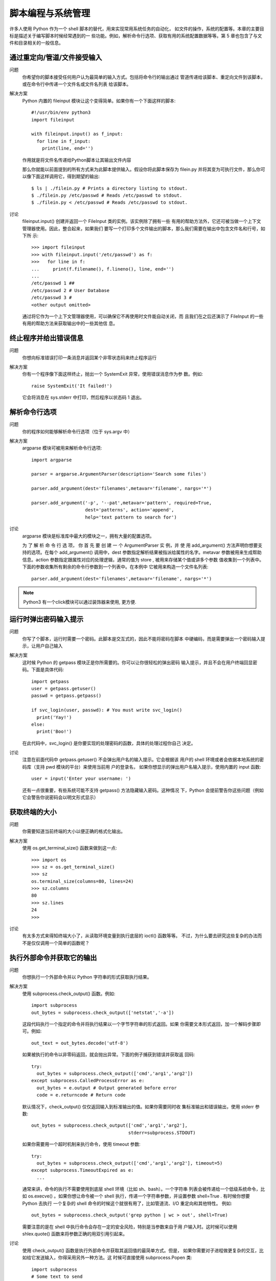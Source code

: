 =================================
脚本编程与系统管理
=================================


.. post:: 2023-02-20 22:06:49
  :tags: python, cookbook
  :category: 后端
  :author: YanQue
  :location: CD
  :language: zh-cn


许多人使用 Python 作为一个 shell 脚本的替代，用来实现常用系统任务的自动化，
如文件的操作，系统的配置等。本章的主要目标是描述关于编写脚本时候经常遇到的一
些功能。例如，解析命令行选项、获取有用的系统配置数据等等。第 5 章也包含了与文
件和目录相关的一般信息。

通过重定向/管道/文件接受输入
=================================

问题
  你希望你的脚本接受任何用户认为最简单的输入方式。包括将命令行的输出通过
  管道传递给该脚本、重定向文件到该脚本，或在命令行中传递一个文件名或文件名列表
  给该脚本。

解决方案
  Python 内置的 fileinput 模块让这个变得简单。如果你有一个下面这样的脚本::

    #!/usr/bin/env python3
    import fileinput

    with fileinput.input() as f_input:
      for line in f_input:
        print(line, end='')

  作用就是将文件名传递给Python脚本让其输出文件内容

  那么你就能以前面提到的所有方式来为此脚本提供输入。假设你将此脚本保存为
  filein.py 并将其变为可执行文件，那么你可以像下面这样调用它，得到期望的输出::

    $ ls | ./filein.py # Prints a directory listing to stdout.
    $ ./filein.py /etc/passwd # Reads /etc/passwd to stdout.
    $ ./filein.py < /etc/passwd # Reads /etc/passwd to stdout.

讨论
  fileinput.input() 创建并返回一个 FileInput 类的实例。该实例除了拥有一些
  有用的帮助方法外，它还可被当做一个上下文管理器使用。因此，整合起来，如果我们
  要写一个打印多个文件输出的脚本，那么我们需要在输出中包含文件名和行号，如下所
  示::

    >>> import fileinput
    >>> with fileinput.input('/etc/passwd') as f:
    >>>   for line in f:
    ...     print(f.filename(), f.lineno(), line, end='')
    ...
    /etc/passwd 1 ##
    /etc/passwd 2 # User Database
    /etc/passwd 3 #
    <other output omitted>

  通过将它作为一个上下文管理器使用，可以确保它不再使用时文件能自动关闭，而
  且我们在之后还演示了 FileInput 的一些有用的帮助方法来获取输出中的一些其他信
  息。

终止程序并给出错误信息
=================================

问题
  你想向标准错误打印一条消息并返回某个非零状态码来终止程序运行

解决方案
  你有一个程序像下面这样终止，抛出一个 SystemExit 异常，使用错误消息作为参
  数。例如::

    raise SystemExit('It failed!')

  它会将消息在 sys.stderr 中打印，然后程序以状态码 1 退出。

解析命令行选项
=================================

问题
  你的程序如何能够解析命令行选项（位于 sys.argv 中）

解决方案
  argparse 模块可被用来解析命令行选项::

    import argparse

    parser = argparse.ArgumentParser(description='Search some files')

    parser.add_argument(dest='filenames',metavar='filename', nargs='*')

    parser.add_argument('-p', '--pat',metavar='pattern', required=True,
                        dest='patterns', action='append',
                        help='text pattern to search for')

讨论
  argparse 模块是标准库中最大的模块之一，拥有大量的配置选项。

  为 了 解 析 命 令 行 选 项， 你 首 先 要 创 建 一 个 ArgumentParser 实 例，并 使 用
  add_argument() 方法声明你想要支持的选项。在每个 add_argument() 调用中，dest
  参数指定解析结果被指派给属性的名字。metavar 参数被用来生成帮助信息。action
  参数指定跟属性对应的处理逻辑，通常的值为 store , 被用来存储某个值或讲多个参数
  值收集到一个列表中。下面的参数收集所有剩余的命令行参数到一个列表中。在本例中
  它被用来构造一个文件名列表::

    parser.add_argument(dest='filenames',metavar='filename', nargs='*')

.. note::

  Python3 有一个click模块可以通过装饰器来使用, 更方便.

运行时弹出密码输入提示
=================================

问题
  你写了个脚本，运行时需要一个密码。此脚本是交互式的，因此不能将密码在脚本
  中硬编码，而是需要弹出一个密码输入提示，让用户自己输入

解决方案
  这时候 Python 的 getpass 模块正是你所需要的。你可以让你很轻松的弹出密码
  输入提示，并且不会在用户终端回显密码。下面是具体代码::

    import getpass
    user = getpass.getuser()
    passwd = getpass.getpass()

    if svc_login(user, passwd): # You must write svc_login()
      print('Yay!')
    else:
      print('Boo!')

  在此代码中，svc_login() 是你要实现的处理密码的函数，具体的处理过程你自己
  决定。

讨论
  注意在前面代码中 getpass.getuser() 不会弹出用户名的输入提示。它会根据该
  用户的 shell 环境或者会依据本地系统的密码库（支持 pwd 模块的平台）来使用当前用
  户的登录名，
  如果你想显示的弹出用户名输入提示，使用内置的 input 函数::

    user = input('Enter your username: ')

  还有一点很重要，有些系统可能不支持 getpass() 方法隐藏输入密码。这种情况
  下，Python 会提前警告你这些问题（例如它会警告你说密码会以明文形式显示）

获取终端的大小
=================================

问题
  你需要知道当前终端的大小以便正确的格式化输出。

解决方案
  使用 os.get_terminal_size() 函数来做到这一点::

    >>> import os
    >>> sz = os.get_terminal_size()
    >>> sz
    os.terminal_size(columns=80, lines=24)
    >>> sz.columns
    80
    >>> sz.lines
    24
    >>>

讨论
  有太多方式来得知终端大小了，从读取环境变量到执行底层的 ioctl() 函数等等。
  不过，为什么要去研究这些复杂的办法而不是仅仅调用一个简单的函数呢？

执行外部命令并获取它的输出
=================================

问题
  你想执行一个外部命令并以 Python 字符串的形式获取执行结果。

解决方案
  使用 subprocess.check_output() 函数。例如::

    import subprocess
    out_bytes = subprocess.check_output(['netstat','-a'])

  这段代码执行一个指定的命令并将执行结果以一个字节字符串的形式返回。如果
  你需要文本形式返回，加一个解码步骤即可。例如::

    out_text = out_bytes.decode('utf-8')

  如果被执行的命令以非零码返回，就会抛出异常。下面的例子捕获到错误并获取返
  回码::

    try:
      out_bytes = subprocess.check_output(['cmd','arg1','arg2'])
    except subprocess.CalledProcessError as e:
      out_bytes = e.output # Output generated before error
      code = e.returncode # Return code

  默认情况下，check_output() 仅仅返回输入到标准输出的值。如果你需要同时收
  集标准输出和错误输出，使用 stderr 参数::

    out_bytes = subprocess.check_output(['cmd','arg1','arg2'],
                                        stderr=subprocess.STDOUT)

  如果你需要用一个超时机制来执行命令，使用 timeout 参数::

    try:
      out_bytes = subprocess.check_output(['cmd','arg1','arg2'], timeout=5)
    except subprocess.TimeoutExpired as e:
      ...

  通常来讲，命令的执行不需要使用到底层 shell 环境（比如 sh、bash）。一个字符串
  列表会被传递给一个低级系统命令，比如 os.execve() 。如果你想让命令被一个 shell
  执行，传递一个字符串参数，并设置参数 shell=True . 有时候你想要 Python 去执行
  一个复杂的 shell 命令的时候这个就很有用了，比如管道流、I/O 重定向和其他特性。
  例如::

    out_bytes = subprocess.check_output('grep python | wc > out', shell=True)

  需要注意的是在 shell 中执行命令会存在一定的安全风险，特别是当参数来自于用
  户输入时。这时候可以使用 shlex.quote() 函数来将参数正确的用双引用引起来。

讨论
  使用 check_output() 函数是执行外部命令并获取其返回值的最简单方式。但是，
  如果你需要对子进程做更复杂的交互，比如给它发送输入，你得采用另外一种方法。这
  时候可直接使用 subprocess.Popen 类::

    import subprocess
    # Some text to send
    text = b'''
    hello world
    this is a test
    goodbye
    '''

    # Launch a command with pipes
    p = subprocess.Popen(['wc'],
                        stdout = subprocess.PIPE,
                        stdin = subprocess.PIPE)

    # Send the data and get the output
    stdout, stderr = p.communicate(text)
    # To interpret as text, decode
    out = stdout.decode('utf-8')
    err = stderr.decode('utf-8')

  subprocess 模块对于依赖 TTY 的外部命令不合适用。例如，你不能使用它来自
  动化一个用户输入密码的任务（比如一个 ssh 会话）。这时候，你需要使用到第三方模
  块了，比如基于著名的 expect 家族的工具（pexpect 或类似的）

复制或者移动文件和目录
=================================

问题
  你想要复制或移动文件和目录，但是又不想调用 shell 命令。

解决方案
  shutil 模块有很多便捷的函数可以复制文件和目录。使用起来非常简单::

    import shutil

    # Copy src to dst. (cp src dst)
    shutil.copy(src, dst)

    # Copy files, but preserve metadata (cp -p src dst)
    shutil.copy2(src, dst)

    # Copy directory tree (cp -R src dst)
    shutil.copytree(src, dst)

    # Move src to dst (mv src dst)
    shutil.move(src, dst)

  这些函数的参数都是字符串形式的文件或目录名。底层语义模拟了类似的 Unix 命
  令，如上面的注释部分。
  默认情况下，对于符号链接而已这些命令处理的是它指向的东西。例如，如果源文
  件是一个符号链接，那么目标文件将会是符号链接指向的文件。如果你只想复制符号链
  接本身，那么需要指定关键字参数 follow_symlinks , 如下：
  如果你想保留被复制目录中的符号链接，像这样做::

    shutil.copytree(src, dst, symlinks=True)

  copytree() 可以让你在复制过程中选择性的忽略某些文件或目录。你可以提供一
  个忽略函数，接受一个目录名和文件名列表作为输入，返回一个忽略的名称列表。例如::

    def ignore_pyc_files(dirname, filenames):
      return [name in filenames if name.endswith('.pyc')]

    shutil.copytree(src, dst, ignore=ignore_pyc_files)

  由于忽略某种模式的文件名是很常见的，因此一个便捷的函数 ignore_patterns()
  已经包含在里面了。例如::

    shutil.copytree(src, dst, ignore=shutil.ignore_patterns('*~', '*.pyc'))

讨论
  对于文件元数据信息，copy2()
  这样的函数只能尽自己最大能力来保留它。访问时间、创建时间和权限这些基本信息
  会被保留，但是对于所有者、ACLs、资源 fork 和其他更深层次的文件元信息就说不准
  了，这个还得依赖于底层操作系统类型和用户所拥有的访问权限。你通常不会去使用
  shutil.copytree() 函数来执行系统备份。

  使用 copytree() 复制文件夹的一个棘手的问题是对于错误的处理。例如，在复制
  过程中，函数可能会碰到损坏的符号链接，因为权限无法访问文件的问题等等。为了解
  决这个问题，所有碰到的问题会被收集到一个列表中并打包为一个单独的异常，到了最
  后再抛出。下面是一个例子::

    try:
      shutil.copytree(src, dst)
    except shutil.Error as e:
      for src, dst, msg in e.args[0]:
        # src is source name
        # dst is destination name
        # msg is error message from exception
        print(dst, src, msg)

  如果你提供关键字参数 ignore_dangling_symlinks=True ，这时候 copytree()
  会忽略掉无效符号链接。
  本节演示的这些函数都是最常见的。不过，shutil 还有更多的和复制数据相关的
  操作。它的文档很值得一看，参考: https://docs.python.org/3/library/shutil.html

创建和解压归档文件
=================================

问题
  你需要创建或解压常见格式的归档文件（比如.tar, .tgz 或.zip）

解决方案
  shutil 模块拥有两个函数——make_archive() 和 unpack_archive() 可派上用
  场::

    >>> import shutil
    >>> shutil.unpack_archive('Python-3.3.0.tgz')
    >>> shutil.make_archive('py33','zip','Python-3.3.0')
    '/Users/beazley/Downloads/py33.zip'
    >>>

  make_archive() 的 第 二 个 参 数 是 期 望 的 输 出 格 式。可 以 使 用
  get_archive_formats() 获取所有支持的归档格式列表。例如::

    >>> shutil.get_archive_formats()
    [('bztar', "bzip2'ed tar-file"), ('gztar', "gzip'ed tar-file"),
    ('tar', 'uncompressed tar file'), ('zip', 'ZIP file')]
    >>>

讨论
  Python 还有其他的模块可用来处理多种归档格式（比如 tarfile, zipfile, gzip, bz2）
  的底层细节。不过，如果你仅仅只是要创建或提取某个归档，就没有必要使用底层库
  了。可以直接使用 shutil 中的这些高层函数。
  这些函数还有很多其他选项，用于日志打印、预检、文件权限等等。

通过文件名查找文件
=================================

问题
  你需要写一个涉及到文件查找操作的脚本，比如对日志归档文件的重命名工具，你
  不想在 Python 脚本中调用 shell，或者你要实现一些 shell 不能做的功能。

解决方案
  查找文件，可使用 os.walk() 函数，传一个顶级目录名给它。下面是一个例子，查
  找特定的文件名并答应所有符合条件的文件全路径：

    #!/usr/bin/env python3.3
    import os

    def findfile(start, name):
      for relpath, dirs, files in os.walk(start):
        if name in files:
          full_path = os.path.join(start, relpath, name)
          print(os.path.normpath(os.path.abspath(full_path)))

    if __name__ == '__main__':
      findfile(sys.argv[1], sys.argv[2])

  findfile参数为初始查找目录与查找文件名

讨论
  os.walk() 方法为我们遍历目录树，每次进入一个目录，它会返回一个三元组，包
  含相对于查找目录的相对路径，一个该目录下的目录名列表，以及那个目录下面的文件
  名列表。
  对于每个元组，只需检测一下目标文件名是否在文件列表中。如果是就使用 os.
  path.join() 合并路径。为了避免奇怪的路径名比如 ././foo//bar ，使用了另外两个
  函数来修正结果。第一个是 os.path.abspath() , 它接受一个路径，可能是相对路径，
  最后返回绝对路径。第二个是 os.path.normpath() ，用来返回正常路径，可以解决双
  斜杆、对目录的多重引用的问题等。
  尽管这个脚本相对于 UNIX 平台上面的很多查找来讲要简单很多，它还有跨平台
  的优势。并且，还能很轻松的加入其他的功能。

读取配置文件
=================================

问题
  怎样读取普通.ini 格式的配置文件？

解决方案
  configparser 模块能被用来读取配置文件。例如，假设你有如下的配置文件::

    ; config.ini
    ; Sample configuration file
    [installation]
    library=%(prefix)s/lib
    include=%(prefix)s/include
    bin=%(prefix)s/bin
    prefix=/usr/local
    # Setting related to debug configuration
    [debug]
    log_errors=true
    show_warnings=False
    [server]
    port: 8080
    nworkers: 32
    pid-file=/tmp/spam.pid
    root=/www/root
    signature:
    =================================
    Brought to you by the Python Cookbook
    =================================

  下面是一个读取和提取其中值的例子::

    >>> from configparser import ConfigParser
    >>> cfg = ConfigParser()
    >>> cfg.read('config.ini')
    ['config.ini']
    >>> cfg.sections()
    ['installation', 'debug', 'server']
    >>> cfg.get('installation','library')
    '/usr/local/lib'
    >>> cfg.getboolean('debug','log_errors')
    True
    >>> cfg.getint('server','port')
    8080
    >>> cfg.getint('server','nworkers')
    32
    >>> print(cfg.get('server','signature'))
    \=================================
    Brought to you by the Python Cookbook
    \=================================
    >>>

  如果有需要，你还能修改配置并使用 cfg.write() 方法将其写回到文件中。例如::

    >>> cfg.set('server','port','9000')
    >>> cfg.set('debug','log_errors','False')
    >>> import sys
    >>> cfg.write(sys.stdout)

讨论
  配置文件作为一种可读性很好的格式，非常适用于存储程序中的配置数据。在每个
  配置文件中，配置数据会被分组（比如例子中的“installation”、“debug”和“server”）。
  每个分组在其中指定对应的各个变量值。

  对于可实现同样功能的配置文件和 Python 源文件是有很大的不同的。首先，配置
  文件的语法要更自由些，下面的赋值语句是等效的::

    prefix=/usr/local
    prefix: /usr/local

  配置文件中的名字是不区分大小写的。例如::

    >>> cfg.get('installation','PREFIX')
    '/usr/local'
    >>> cfg.get('installation','prefix')
    '/usr/local'
    >>>

  在解析值的时候，getboolean() 方法查找任何可行的值。例如下面都是等价的::

    log_errors = true
    log_errors = TRUE
    log_errors = Yes
    log_errors = 1

  或许配置文件和 Python 代码最大的不同在于，它并不是从上而下的顺序执行。文
  件是安装一个整体被读取的。如果碰到了变量替换，它实际上已经被替换完成了。例
  如，在下面这个配置中，prefix 变量在使用它的变量之前或之后定义都是可以的::

    [installation]
    library=%(prefix)s/lib
    include=%(prefix)s/include
    bin=%(prefix)s/bin
    prefix=/usr/local

  ConfigParser 有个容易被忽视的特性是它能一次读取多个配置文件然后合并成一
  个配置。例如，假设一个用户像下面这样构造了他们的配置文件::

    ; ~/.config.ini
    [installation]
    prefix=/Users/beazley/test
    [debug]
    log_errors=False

  读取这个文件，它就能跟之前的配置合并起来。如::

    >>> # Previously read configuration
    >>> cfg.get('installation', 'prefix')
    '/usr/local'
    >>> # Merge in user-specific configuration
    >>> import os
    >>> cfg.read(os.path.expanduser('~/.config.ini'))
    ['/Users/beazley/.config.ini']
    >>> cfg.get('installation', 'prefix')
    '/Users/beazley/test'
    >>> cfg.get('installation', 'library')
    '/Users/beazley/test/lib'
    >>> cfg.getboolean('debug', 'log_errors')
    False
    >>>

  仔细观察下 prefix 变量是怎样覆盖其他相关变量的，比如 library 的设定值。产
  生这种结果的原因是变量的改写采取的是后发制人策略，以最后一个为准。

  最后还有很重要一点要注意的是 Python 并不能支持.ini 文件在其他程序（比如
  windows 应用程序）中的所有特性。

给简单脚本增加日志功能
=================================

问题
  你希望在脚本和程序中将诊断信息写入日志文件。

解决方案
  打印日志最简单方式是使用 logging 模块。

  代码中编码可以使用basicConfig, 也可以使用ini配置文件, 如::

    logging.config.fileConfig('logconfig.ini')

  logconfig.ini内容::

    [loggers]
    keys=root
    [handlers]
    keys=defaultHandler
    [formatters]
    keys=defaultFormatter
    [logger_root]
    level=INFO
    handlers=defaultHandler
    qualname=root
    [handler_defaultHandler]
    class=FileHandler
    formatter=defaultFormatter
    args=('app.log', 'a')
    [formatter_defaultFormatter]
    format=%(levelname)s:%(name)s:%(message)s

  如果你想修改配置，可以直接编辑文件 logconfig.ini 即可。

讨论
  尽管对于 logging 模块而已有很多更高级的配置选项，不过这里的方案对于简单
  的程序和脚本已经足够了。只想在调用日志操作前先执行下 basicConfig() 函数方法，你
  的程序就能产生日志输出了。
  如 果 你 想 要 你 的 日 志 消 息 写 到 标 准 错 误 中， 而 不 是 日 志 文 件 中， 调 用
  basicConfig() 时不传文件名参数即可。例如::

    logging.basicConfig(level=logging.INFO)

  basicConfig() 在程序中只能被执行一次。如果你稍后想改变日志配置，就需要先
  获取 root logger ，然后直接修改它。

给函数库增加日志功能
=================================

问题
  你想给某个函数库增加日志功能，但是又不能影响到那些不使用日志功能的程序。

解决方案
  对于想要执行日志操作的函数库而已，你应该创建一个专属的 logger 对象，并且
  像下面这样初始化配置::

    # somelib.py
    import logging
    log = logging.getLogger(__name__)
    log.addHandler(logging.NullHandler())

    # Example function (for testing)
    def func():
      log.critical('A Critical Error!')
      log.debug('A debug message')

  使用这个配置，默认情况下不会打印日志。
  不过，如果配置过日志系统，那么日志消息打印就开始生效，例如::

    >>> import logging
    >>> logging.basicConfig()
    >>> somelib.func()
    CRITICAL:somelib:A Critical Error!
    >>>

讨论
  通常来讲，你不应该在函数库代码中自己配置日志系统，或者是已经假定有个已经
  存在的日志配置了。

  调用 getLogger(__name__) 创建一个和调用模块同名的 logger 模块。由于模块都
  是唯一的，因此创建的 logger 也将是唯一的。
  log.addHandler(logging.NullHandler()) 操作将一个空处理器绑定到刚刚已经
  创建好的 logger 对象上。一个空处理器默认会忽略调用所有的日志消息。因此，如果使
  用该函数库的时候还没有配置日志，那么将不会有消息或警告出现。

  还有一点就是对于各个函数库的日志配置可以是相互独立的，不影响其他库的日
  志配置。

实现一个计时器
=================================

问题
  你想记录程序执行多个任务所花费的时间

解决方案
  time 模块包含很多函数来执行跟时间有关的函数。尽管如此，通常我们会在此基
  础之上构造一个更高级的接口来模拟一个计时器

限制内存和 CPU 的使用量
=================================

问题
  你想对在 Unix 系统上面运行的程序设置内存或 CPU 的使用限制。

解决方案
  resource 模块能同时执行这两个任务。例如，要限制 CPU 时间，可以像下面这样
  做::

    import signal
    import resource
    import os

    def time_exceeded(signo, frame):
      print("Time's up!")
      raise SystemExit(1)

    def set_max_runtime(seconds):
      # Install the signal handler and set a resource limit
      soft, hard = resource.getrlimit(resource.RLIMIT_CPU)
      resource.setrlimit(resource.RLIMIT_CPU, (seconds, hard))
      signal.signal(signal.SIGXCPU, time_exceeded)

    if __name__ == '__main__':
      set_max_runtime(15)
      while True:
        pass

  程序运行时，SIGXCPU 信号在时间过期时被生成，然后执行清理并退出。
  要限制内存使用，设置可使用的总内存值即可，如下::

    import resource
    def limit_memory(maxsize):
      soft, hard = resource.getrlimit(resource.RLIMIT_AS)
      resource.setrlimit(resource.RLIMIT_AS, (maxsize, hard))

  像这样设置了内存限制后，程序运行到没有多余内存时会抛出 MemoryError 异常。

讨论
  在本节例子中，setrlimit() 函数被用来设置特定资源上面的软限制和硬限制。
  **软限制** 是一个值，当超过这个值的时候操作系统通常会发送一个信号来限制或通知该进
  程。
  **硬限制** 是用来指定软限制能设定的最大值。通常来讲，这个由系统管理员通过设置
  系统级参数来决定。尽管硬限制可以改小一点，但是最好不要使用用户进程去修改。

  setrlimit() 函数还能被用来设置子进程数量、打开文件数以及类似系统资源的
  限制。更多详情请参考 resource 模块的文档。

  需要注意的是本节内容只能适用于 Unix 系统，并且不保证所有系统都能如期工
  作。比如我们在测试的时候，它能在 Linux 上面正常运行，但是在 OS X 上却不能。

启动一个 WEB 浏览器
=================================

问题
  你想通过脚本启动浏览器并打开指定的 URL 网页

解决方案
  webbrowser 模块能被用来启动一个浏览器，并且与平台无关。例如::

    >>> import webbrowser
    >>> webbrowser.open('http://www.python.org')
    True
    >>>

  它会使用默认浏览器打开指定网页。如果你还想对网页打开方式做更多控制，还可
  以使用下面这些函数::

    >>> # Open the page in a new browser window
    >>> webbrowser.open_new('http://www.python.org')
    True
    >>>
    >>> # Open the page in a new browser tab
    >>> webbrowser.open_new_tab('http://www.python.org')
    True
    >>>

  这样就可以打开一个新的浏览器窗口或者标签，只要浏览器支持就行。
  如果你想指定浏览器类型，可以使用 webbrowser.get() 函数来指定某个特定浏览
  器。例如::

    >>> c = webbrowser.get('firefox')
    >>> c.open('http://www.python.org')
    True
    >>> c.open_new_tab('http://docs.python.org')
    True
    >>>

  对于支持的浏览器名称列表可查阅 `Python 文档 <http://docs.python.org/3/library/webbrowser.html>`_

讨论
  在脚本中打开浏览器有时候会很有用。例如，某个脚本执行某个服务器发布任务，
  你想快速打开一个浏览器来确保它已经正常运行了。或者是某个程序以 HTML 网页格
  式输出数据，你想打开浏览器查看结果。不管是上面哪种情况，使用 webbrowser 模块
  都是一个简单实用的解决方案。

